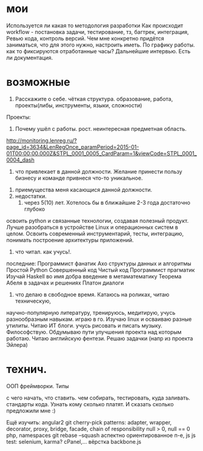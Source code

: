 * мои
Используется ли какая то методология разработки
Как происходит workflow - постановка задачи, тестирование, тз, багтрек, интеграция, Ревью кода, контроль версий.
Чем мне конкретно придётся заниматься, что для этого нужно, настроить иметь.
По графику работы. как то фиксируются отработанные часы?
Дальнейшие интервью.
Есть ли документация.
* возможные
 1. Расскажите о себе. чёткая структура. образование, работа, проекты(либы, инструменты, языки, сложности)
 Проекты:
   
 2. Почему ушёл с работы. рост. неинтересная предметная область.
http://monitoring.lenreg.ru/?page_id=3634&LenRegOnce_paramPeriod=2015-01-01T00:00:00.000Z&STPL_0001_0005_CardParam=1&viewCode=STPL_0001_0004_dash
  3. что привлекает в данной должности. Желание принести пользу бизнесу и команде привнеся что-то уникальное.
 4. приемущества меня касающися данной должности. 
 5. недостатки.
  6. через 5(10) лет. Хотелось бы в ближайшие 2-3 года достаточно глубоко
 освоить python и связанные технологии, создавая полезный продукт. Лучше
 разобраться в устройстве Linux и операционных систем в целом. Освоить
 современный инструментарий, тесты, интеграцию, понимать построение
 архитектуры приложений.
 7. что читал. как учусь!. 

 последние: 
Программист фанатик
Ахо структуры данных и алгоритмы	
Простой Python	
Совершенный код	
Чистый код
Программист прагматик
Изучай Haskell во имя добра
введение в метаматематику
Теорема Абеля в задачах и решениях
Платон диалоги
  8. что делаю в свободное время. Катаюсь на роликах, читаю техническую,
  научно-популярную литературу, тренируюсь, медитирую, учусь разнообразным
  навыкам. играю в го. Изучаю linux и осваиваю разные утилиты. Читаю ИТ
  блоги. учусь рисовать и писать музыку. Философствую. Обдумываю пути
  улучшения проекта над которым работаю. Читаю английскую фентези. Решаю
  задачки (напр из проекта Эйлера)

* технич.
ООП
фреймворки.
Типы

с чего начать, что ставить. чем собирать, тестировать, куда заливать. стандарты кода.
Узнать кому сколько платят. И сказать сколько предложили мне :)

Ещё изучить:
angular2
git cherry-pick
patterns: adapter, wrapper, decorator, proxy, bridge, facade, chain of responsibility
null > 0, null == 0
php, namespaces
git rebase --squash
аспектно ориентированное п-е, js
js test: selenium, karma?
cPanel,...
вёрстка
backbone.js
